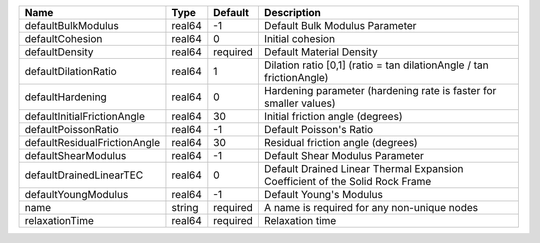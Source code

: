 

================================== ====== ======== ============================================================================ 
Name                               Type   Default  Description                                                          
================================== ====== ======== ============================================================================ 
defaultBulkModulus                 real64 -1       Default Bulk Modulus Parameter                                       
defaultCohesion                    real64 0        Initial cohesion                                                     
defaultDensity                     real64 required Default Material Density                                             
defaultDilationRatio               real64 1        Dilation ratio [0,1] (ratio = tan dilationAngle / tan frictionAngle) 
defaultHardening                   real64 0        Hardening parameter (hardening rate is faster for smaller values)    
defaultInitialFrictionAngle        real64 30       Initial friction angle (degrees)                                     
defaultPoissonRatio                real64 -1       Default Poisson's Ratio                                              
defaultResidualFrictionAngle       real64 30       Residual friction angle (degrees)                                    
defaultShearModulus                real64 -1       Default Shear Modulus Parameter                                      
defaultDrainedLinearTEC            real64 0        Default Drained Linear Thermal Expansion Coefficient of the Solid Rock Frame 
defaultYoungModulus                real64 -1       Default Young's Modulus                                              
name                               string required A name is required for any non-unique nodes                          
relaxationTime                     real64 required Relaxation time                                                      
================================== ====== ======== ============================================================================ 



